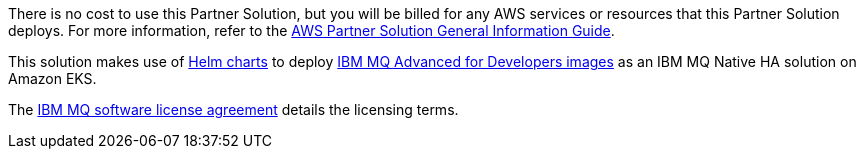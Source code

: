 // Include details about any licenses and how to sign up. Provide links as appropriate.

There is no cost to use this Partner Solution, but you will be billed for any AWS services or resources that this Partner Solution deploys. For more information, refer to the https://fwd.aws/rA69w?[AWS Partner Solution General Information Guide^].

This solution makes use of https://github.com/ibm-messaging/mq-helm/tree/main/samples/AWSEKSPartnerSolution[Helm charts] to deploy https://www.ibm.com/docs/en/ibm-mq/latest?topic=containers-mq-advanced-developers-container-image[IBM MQ Advanced for Developers images] as an IBM MQ Native HA solution on Amazon EKS. 

The https://www14.software.ibm.com/cgi-bin/weblap/lap.pl?popup=Y&li_formnum=L-APIG-BYHCL7[IBM MQ software license agreement^] details the licensing terms. 

